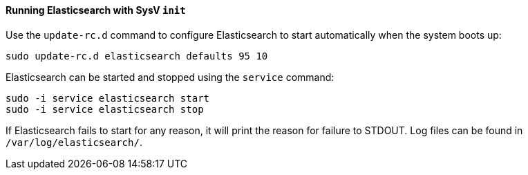 ==== Running Elasticsearch with SysV `init`

Use the `update-rc.d` command to configure Elasticsearch to start automatically
when the system boots up:

[source,sh]
--------------------------------------------------
sudo update-rc.d elasticsearch defaults 95 10
--------------------------------------------------

Elasticsearch can be started and stopped using the `service` command:

[source,sh]
--------------------------------------------
sudo -i service elasticsearch start
sudo -i service elasticsearch stop
--------------------------------------------

If Elasticsearch fails to start for any reason, it will print the reason for
failure to STDOUT. Log files can be found in `/var/log/elasticsearch/`.